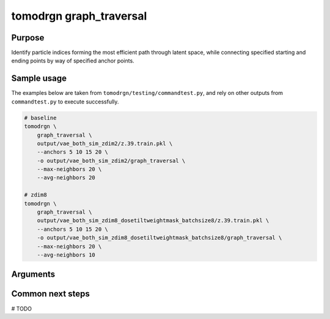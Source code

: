 tomodrgn graph_traversal
===========================

Purpose
--------
Identify particle indices forming the most efficient path through latent space, while connecting specified starting and ending points by way of specified anchor points.

Sample usage
------------
The examples below are taken from ``tomodrgn/testing/commandtest.py``, and rely on other outputs from ``commandtest.py`` to execute successfully.

.. code-block:: bash

    # baseline
    tomodrgn \
        graph_traversal \
        output/vae_both_sim_zdim2/z.39.train.pkl \
        --anchors 5 10 15 20 \
        -o output/vae_both_sim_zdim2/graph_traversal \
        --max-neighbors 20 \
        --avg-neighbors 20

    # zdim8
    tomodrgn \
        graph_traversal \
        output/vae_both_sim_zdim8_dosetiltweightmask_batchsize8/z.39.train.pkl \
        --anchors 5 10 15 20 \
        -o output/vae_both_sim_zdim8_dosetiltweightmask_batchsize8/graph_traversal \
        --max-neighbors 20 \
        --avg-neighbors 10

Arguments
---------

.. argparse::
   :ref: tomodrgn.commands.graph_traversal.add_args
   :prog: graph_traversal
   :nodescription:
   :noepilog:

Common next steps
------------------
# TODO
